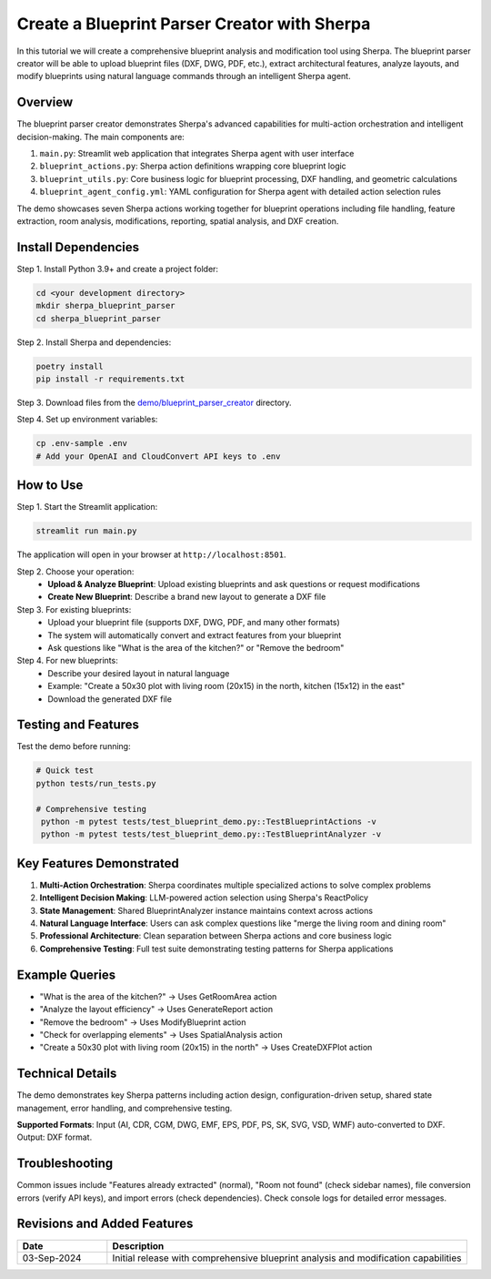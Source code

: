 Create a Blueprint Parser Creator with Sherpa
============================================

In this tutorial we will create a comprehensive blueprint analysis and modification tool using Sherpa. The blueprint parser creator will be able to upload blueprint files (DXF, DWG, PDF, etc.), extract architectural features, analyze layouts, and modify blueprints using natural language commands through an intelligent Sherpa agent.

Overview
--------

The blueprint parser creator demonstrates Sherpa's advanced capabilities for multi-action orchestration and intelligent decision-making. The main components are:

1. ``main.py``: Streamlit web application that integrates Sherpa agent with user interface
2. ``blueprint_actions.py``: Sherpa action definitions wrapping core blueprint logic
3. ``blueprint_utils.py``: Core business logic for blueprint processing, DXF handling, and geometric calculations
4. ``blueprint_agent_config.yml``: YAML configuration for Sherpa agent with detailed action selection rules

The demo showcases seven Sherpa actions working together for blueprint operations including file handling, feature extraction, room analysis, modifications, reporting, spatial analysis, and DXF creation.

Install Dependencies
-------------------

Step 1. Install Python 3.9+ and create a project folder:

.. code-block:: bash

   cd <your development directory>
   mkdir sherpa_blueprint_parser
   cd sherpa_blueprint_parser

Step 2. Install Sherpa and dependencies:

.. code-block:: bash

   poetry install
   pip install -r requirements.txt

Step 3. Download files from the `demo/blueprint_parser_creator <https://github.com/Aggregate-Intellect/sherpa/tree/main/demo/blueprint_parser_creator>`_ directory.

Step 4. Set up environment variables:

.. code-block:: bash

   cp .env-sample .env
   # Add your OpenAI and CloudConvert API keys to .env

How to Use
----------

Step 1. Start the Streamlit application:

.. code-block:: bash

   streamlit run main.py

The application will open in your browser at ``http://localhost:8501``.

Step 2. Choose your operation:
   - **Upload & Analyze Blueprint**: Upload existing blueprints and ask questions or request modifications
   - **Create New Blueprint**: Describe a brand new layout to generate a DXF file

Step 3. For existing blueprints:
   - Upload your blueprint file (supports DXF, DWG, PDF, and many other formats)
   - The system will automatically convert and extract features from your blueprint
   - Ask questions like "What is the area of the kitchen?" or "Remove the bedroom"

Step 4. For new blueprints:
   - Describe your desired layout in natural language
   - Example: "Create a 50x30 plot with living room (20x15) in the north, kitchen (15x12) in the east"
   - Download the generated DXF file

Testing and Features
--------------------

Test the demo before running:

.. code-block:: bash

   # Quick test
   python tests/run_tests.py
   
   # Comprehensive testing
    python -m pytest tests/test_blueprint_demo.py::TestBlueprintActions -v
    python -m pytest tests/test_blueprint_demo.py::TestBlueprintAnalyzer -v

Key Features Demonstrated
-------------------------

1. **Multi-Action Orchestration**: Sherpa coordinates multiple specialized actions to solve complex problems
2. **Intelligent Decision Making**: LLM-powered action selection using Sherpa's ReactPolicy
3. **State Management**: Shared BlueprintAnalyzer instance maintains context across actions
4. **Natural Language Interface**: Users can ask complex questions like "merge the living room and dining room"
5. **Professional Architecture**: Clean separation between Sherpa actions and core business logic
6. **Comprehensive Testing**: Full test suite demonstrating testing patterns for Sherpa applications

Example Queries
---------------

- "What is the area of the kitchen?" → Uses GetRoomArea action
- "Analyze the layout efficiency" → Uses GenerateReport action
- "Remove the bedroom" → Uses ModifyBlueprint action
- "Check for overlapping elements" → Uses SpatialAnalysis action
- "Create a 50x30 plot with living room (20x15) in the north" → Uses CreateDXFPlot action

Technical Details
-----------------

The demo demonstrates key Sherpa patterns including action design, configuration-driven setup, shared state management, error handling, and comprehensive testing.

**Supported Formats**: Input (AI, CDR, CGM, DWG, EMF, EPS, PDF, PS, SK, SVG, VSD, WMF) auto-converted to DXF. Output: DXF format.

Troubleshooting
---------------

Common issues include "Features already extracted" (normal), "Room not found" (check sidebar names), file conversion errors (verify API keys), and import errors (check dependencies). Check console logs for detailed error messages.

Revisions and Added Features
----------------------------

.. list-table::
  :widths: 20 80
  :header-rows: 1

  * - Date
    - Description
  * - 03-Sep-2024
    - Initial release with comprehensive blueprint analysis and modification capabilities
